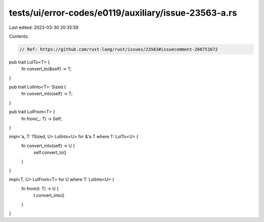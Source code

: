 tests/ui/error-codes/e0119/auxiliary/issue-23563-a.rs
=====================================================

Last edited: 2023-03-30 20:35:59

Contents:

.. code-block:: rs

    // Ref: https://github.com/rust-lang/rust/issues/23563#issuecomment-260751672

pub trait LolTo<T> {
    fn convert_to(&self) -> T;
}

pub trait LolInto<T>: Sized {
    fn convert_into(self) -> T;
}

pub trait LolFrom<T> {
    fn from(_: T) -> Self;
}

impl<'a, T: ?Sized, U> LolInto<U> for &'a T where T: LolTo<U> {
    fn convert_into(self) -> U {
        self.convert_to()
    }
}

impl<T, U> LolFrom<T> for U where T: LolInto<U> {
    fn from(t: T) -> U {
        t.convert_into()
    }
}


